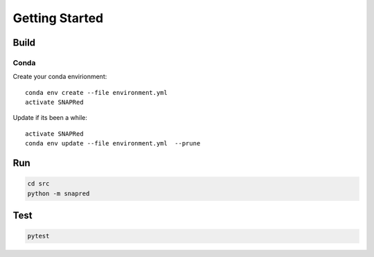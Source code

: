 Getting Started
===============

.. _getting_started:


Build
-----
Conda
`````
Create your conda envirionment:
::
    conda env create --file environment.yml
    activate SNAPRed


Update if its been a while:
::
    activate SNAPRed
    conda env update --file environment.yml  --prune



Run
---

.. code-block::

    cd src
    python -m snapred



Test
----

.. code-block::

    pytest
